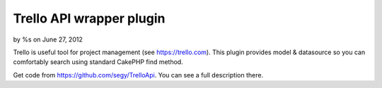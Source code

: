 

Trello API wrapper plugin
=========================

by %s on June 27, 2012

Trello is useful tool for project management (see https://trello.com).
This plugin provides model & datasource so you can comfortably search
using standard CakePHP find method.

Get code from `https://github.com/segy/TrelloApi`_. You can see a full
description there.


.. _https://github.com/segy/TrelloApi: https://github.com/segy/TrelloApi
.. meta::
    :title: Trello API wrapper plugin
    :description: CakePHP Article related to plugin,datasource,trello api,trello,Plugins
    :keywords: plugin,datasource,trello api,trello,Plugins
    :copyright: Copyright 2012 
    :category: plugins

